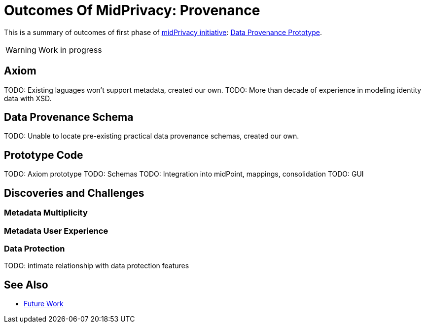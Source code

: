 = Outcomes Of MidPrivacy: Provenance

This is a summary of outcomes of first phase of link:../..[midPrivacy initiative]: link:..[Data Provenance Prototype].

WARNING: Work in progress

== Axiom

TODO: Existing laguages won't support metadata, created our own.
TODO: More than decade of experience in modeling identity data with XSD.

== Data Provenance Schema

TODO: Unable to locate pre-existing practical data provenance schemas, created our own.

== Prototype Code

TODO: Axiom prototype
TODO: Schemas
TODO: Integration into midPoint, mappings, consolidation
TODO: GUI

== Discoveries and Challenges

=== Metadata Multiplicity

=== Metadata User Experience

=== Data Protection

TODO: intimate relationship with data protection features

== See Also

* link:../future-work/[Future Work]
